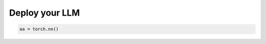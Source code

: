 Deploy your LLM
===============

.. autosummary::
   :toctree: generated

.. code-block::

    aa = torch.nn()
